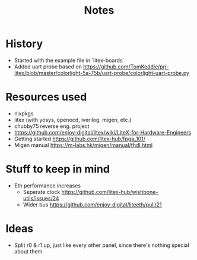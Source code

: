 #+TITLE: Notes

* History
- Started with the example file in `litex-boards`
- Added uart probe based on https://github.com/TomKeddie/prj-litex/blob/master/colorlight-5a-75b/uart-probe/colorlight-uart-probe.py
* Resources used
- nixpkgs
- litex (with yosys, openocd, iverilog, migen, etc.)
- chubby75 reverse eng. project
- https://github.com/enjoy-digital/litex/wiki/LiteX-for-Hardware-Engineers
- Getting started https://github.com/litex-hub/fpga_101/
- Migen manual https://m-labs.hk/migen/manual/fhdl.html
* Stuff to keep in mind
- Eth performance increases
  - Seperate clock https://github.com/litex-hub/wishbone-utils/issues/24
  - Wider bus https://github.com/enjoy-digital/liteeth/pull/21
* Ideas
- Split r0 & r1 up, just like every other panel, since there's nothing special about them
